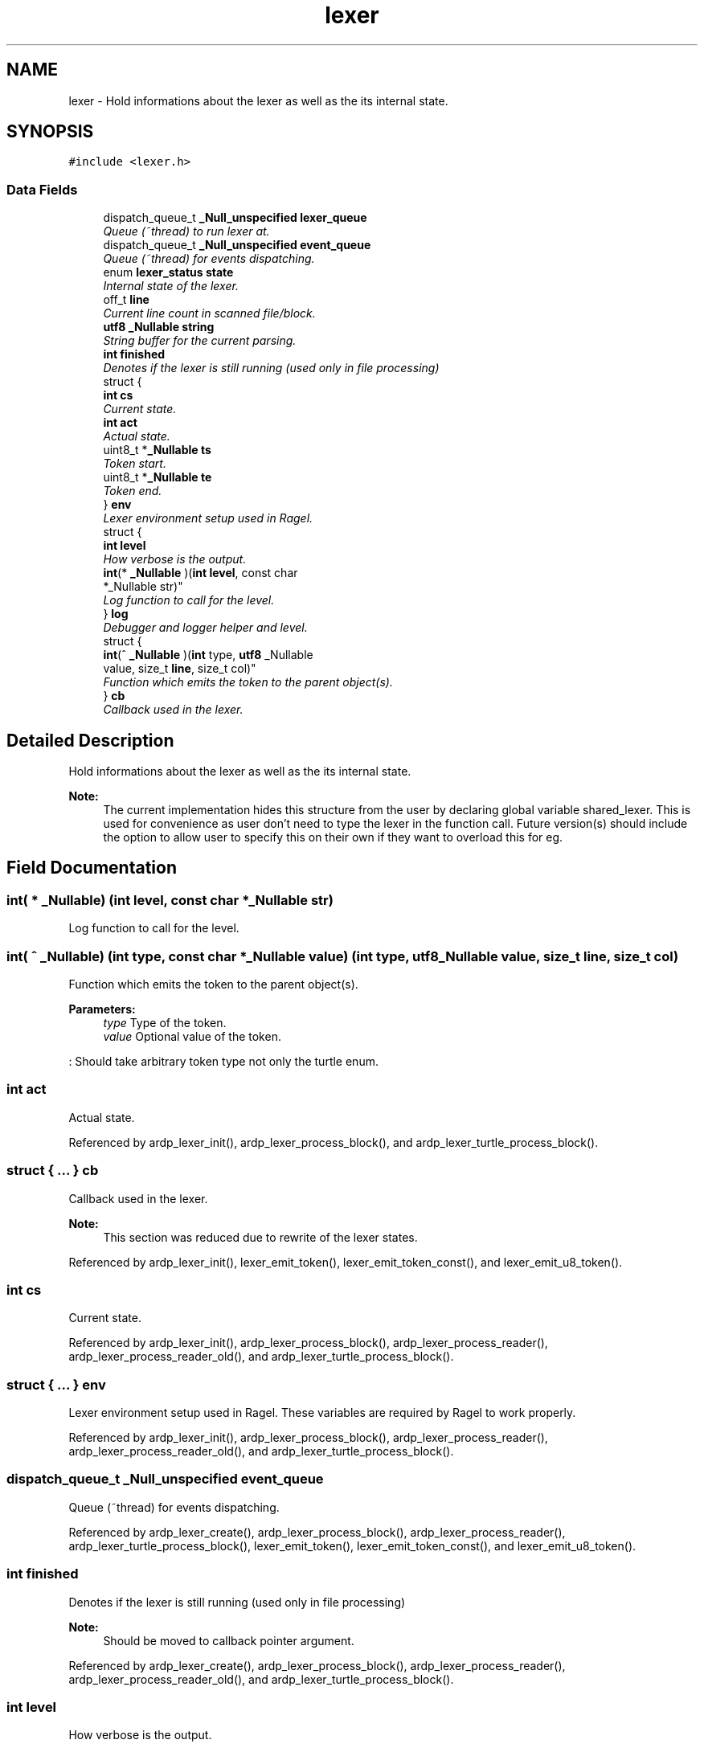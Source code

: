 .TH "lexer" 3 "Tue Apr 19 2016" "Version 2.1.3" "ARDP" \" -*- nroff -*-
.ad l
.nh
.SH NAME
lexer \- Hold informations about the lexer as well as the its internal state\&.  

.SH SYNOPSIS
.br
.PP
.PP
\fC#include <lexer\&.h>\fP
.SS "Data Fields"

.in +1c
.ti -1c
.RI "dispatch_queue_t \fB_Null_unspecified\fP \fBlexer_queue\fP"
.br
.RI "\fIQueue (~thread) to run lexer at\&. \fP"
.ti -1c
.RI "dispatch_queue_t \fB_Null_unspecified\fP \fBevent_queue\fP"
.br
.RI "\fIQueue (~thread) for events dispatching\&. \fP"
.ti -1c
.RI "enum \fBlexer_status\fP \fBstate\fP"
.br
.RI "\fIInternal state of the lexer\&. \fP"
.ti -1c
.RI "off_t \fBline\fP"
.br
.RI "\fICurrent line count in scanned file/block\&. \fP"
.ti -1c
.RI "\fButf8\fP \fB_Nullable\fP \fBstring\fP"
.br
.RI "\fIString buffer for the current parsing\&. \fP"
.ti -1c
.RI "\fBint\fP \fBfinished\fP"
.br
.RI "\fIDenotes if the lexer is still running (used only in file processing) \fP"
.ti -1c
.RI "struct {"
.br
.ti -1c
.RI "   \fBint\fP \fBcs\fP"
.br
.RI "\fICurrent state\&. \fP"
.ti -1c
.RI "   \fBint\fP \fBact\fP"
.br
.RI "\fIActual state\&. \fP"
.ti -1c
.RI "   uint8_t *\fB_Nullable\fP \fBts\fP"
.br
.RI "\fIToken start\&. \fP"
.ti -1c
.RI "   uint8_t *\fB_Nullable\fP \fBte\fP"
.br
.RI "\fIToken end\&. \fP"
.ti -1c
.RI "} \fBenv\fP"
.br
.RI "\fILexer environment setup used in Ragel\&. \fP"
.ti -1c
.RI "struct {"
.br
.ti -1c
.RI "   \fBint\fP \fBlevel\fP"
.br
.RI "\fIHow verbose is the output\&. \fP"
.ti -1c
.RI "   \fBint\fP(* \fB_Nullable\fP )(\fBint\fP \fBlevel\fP, const char 
.br
      *_Nullable str)"
.br
.RI "\fILog function to call for the level\&. \fP"
.ti -1c
.RI "} \fBlog\fP"
.br
.RI "\fIDebugger and logger helper and level\&. \fP"
.ti -1c
.RI "struct {"
.br
.ti -1c
.RI "   \fBint\fP(^ \fB_Nullable\fP )(\fBint\fP type, \fButf8\fP _Nullable 
.br
      value, size_t \fBline\fP, size_t col)"
.br
.RI "\fIFunction which emits the token to the parent object(s)\&. \fP"
.ti -1c
.RI "} \fBcb\fP"
.br
.RI "\fICallback used in the lexer\&. \fP"
.in -1c
.SH "Detailed Description"
.PP 
Hold informations about the lexer as well as the its internal state\&. 


.PP
\fBNote:\fP
.RS 4
The current implementation hides this structure from the user by declaring global variable shared_lexer\&. This is used for convenience as user don't need to type the lexer in the function call\&. Future version(s) should include the option to allow user to specify this on their own if they want to overload this for eg\&. 
.RE
.PP

.SH "Field Documentation"
.PP 
.SS "\fBint\fP( * _Nullable) (\fBint\fP \fBlevel\fP, const char *_Nullable str)"

.PP
Log function to call for the level\&. 
.SS "\fBint\fP( ^ _Nullable) (\fBint\fP type, const char *_Nullable value) (\fBint\fP type, \fButf8\fP _Nullable value, size_t line, size_t col)"

.PP
Function which emits the token to the parent object(s)\&. 
.PP
\fBParameters:\fP
.RS 4
\fItype\fP Type of the token\&. 
.br
\fIvalue\fP Optional value of the token\&.
.RE
.PP
: Should take arbitrary token type not only the turtle enum\&. 
.SS "\fBint\fP act"

.PP
Actual state\&. 
.PP
Referenced by ardp_lexer_init(), ardp_lexer_process_block(), and ardp_lexer_turtle_process_block()\&.
.SS "struct { \&.\&.\&. }   \fBcb\fP"

.PP
Callback used in the lexer\&. 
.PP
\fBNote:\fP
.RS 4
This section was reduced due to rewrite of the lexer states\&. 
.RE
.PP

.PP
Referenced by ardp_lexer_init(), lexer_emit_token(), lexer_emit_token_const(), and lexer_emit_u8_token()\&.
.SS "\fBint\fP cs"

.PP
Current state\&. 
.PP
Referenced by ardp_lexer_init(), ardp_lexer_process_block(), ardp_lexer_process_reader(), ardp_lexer_process_reader_old(), and ardp_lexer_turtle_process_block()\&.
.SS "struct { \&.\&.\&. }   env"

.PP
Lexer environment setup used in Ragel\&. These variables are required by Ragel to work properly\&. 
.PP
Referenced by ardp_lexer_init(), ardp_lexer_process_block(), ardp_lexer_process_reader(), ardp_lexer_process_reader_old(), and ardp_lexer_turtle_process_block()\&.
.SS "dispatch_queue_t \fB_Null_unspecified\fP event_queue"

.PP
Queue (~thread) for events dispatching\&. 
.PP
Referenced by ardp_lexer_create(), ardp_lexer_process_block(), ardp_lexer_process_reader(), ardp_lexer_turtle_process_block(), lexer_emit_token(), lexer_emit_token_const(), and lexer_emit_u8_token()\&.
.SS "\fBint\fP finished"

.PP
Denotes if the lexer is still running (used only in file processing) 
.PP
\fBNote:\fP
.RS 4
Should be moved to callback pointer argument\&. 
.RE
.PP

.PP
Referenced by ardp_lexer_create(), ardp_lexer_process_block(), ardp_lexer_process_reader(), ardp_lexer_process_reader_old(), and ardp_lexer_turtle_process_block()\&.
.SS "\fBint\fP level"

.PP
How verbose is the output\&. 
.PP
Referenced by ardp_lexer_init(), and log()\&.
.SS "dispatch_queue_t \fB_Null_unspecified\fP lexer_queue"

.PP
Queue (~thread) to run lexer at\&. 
.PP
Referenced by ardp_lexer_create(), and ardp_lexer_process_reader()\&.
.SS "off_t line"

.PP
Current line count in scanned file/block\&. 
.PP
Referenced by ardp_lexer_defaults()\&.
.SS "struct { \&.\&.\&. }   log"

.PP
Debugger and logger helper and level\&. 
.PP
Referenced by ardp_lexer_init(), and log()\&.
.SS "enum \fBlexer_status\fP state"

.PP
Internal state of the lexer\&. 
.PP
Referenced by ardp_lexer_create(), ardp_lexer_defaults(), ardp_lexer_init(), ardp_lexer_state(), and ardp_lexer_turtle_debug()\&.
.SS "\fButf8\fP \fB_Nullable\fP string"

.PP
String buffer for the current parsing\&. 
.PP
Referenced by ardp_lexer_destroy(), ardp_lexer_process_block(), ardp_lexer_turtle_process_block(), and lexer_emit_u8_token()\&.
.SS "uint8_t* \fB_Nullable\fP te"

.PP
Token end\&. 
.PP
Referenced by ardp_lexer_init(), ardp_lexer_process_block(), and ardp_lexer_turtle_process_block()\&.
.SS "uint8_t* \fB_Nullable\fP ts"

.PP
Token start\&. 
.PP
Referenced by ardp_lexer_init(), ardp_lexer_process_block(), and ardp_lexer_turtle_process_block()\&.

.SH "Author"
.PP 
Generated automatically by Doxygen for ARDP from the source code\&.
